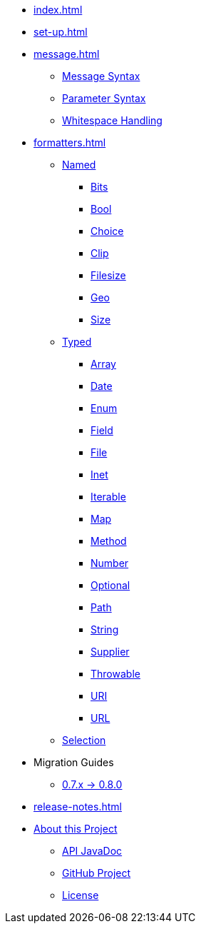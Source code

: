 * xref:index.adoc[]
* xref:set-up.adoc[]

* xref:message.adoc[]
 ** xref:message.adoc#message-syntax[Message Syntax]
 ** xref:message.adoc#parameter-syntax[Parameter Syntax]
 ** xref:message.adoc#whitespace-handling[Whitespace Handling]

* xref:formatters.adoc[]
 ** xref:formatters_named.adoc[Named]
  *** xref:formatters_named.adoc#bits[Bits]
  *** xref:formatters_named.adoc#bool[Bool]
  *** xref:formatters_named.adoc#choice[Choice]
  *** xref:formatters_named.adoc#clip[Clip]
  *** xref:formatters_named.adoc#filesize[Filesize]
  *** xref:formatters_named.adoc#geo[Geo]
  *** xref:formatters_named.adoc#size[Size]

 ** xref:formatters_typed.adoc[Typed]
  *** xref:formatters_typed.adoc#array[Array]
  *** xref:formatters_typed.adoc#date[Date]
  *** xref:formatters_typed.adoc#enum[Enum]
  *** xref:formatters_typed.adoc#field[Field]
  *** xref:formatters_typed.adoc#file[File]
  *** xref:formatters_typed.adoc#inet[Inet]
  *** xref:formatters_typed.adoc#iterable[Iterable]
  *** xref:formatters_typed.adoc#map[Map]
  *** xref:formatters_typed.adoc#method[Method]
  *** xref:formatters_typed.adoc#number[Number]
  *** xref:formatters_typed.adoc#optional[Optional]
  *** xref:formatters_typed.adoc#path[Path]
  *** xref:formatters_typed.adoc#string[String]
  *** xref:formatters_typed.adoc#supplier[Supplier]
  *** xref:formatters_typed.adoc#throwable[Throwable]
  *** xref:formatters_typed.adoc#uri[URI]
  *** xref:formatters_typed.adoc#url[URL]

 ** xref:formatters_selection.adoc[Selection]

* Migration Guides
 ** xref:migration-0.7.x-to-0.8.0.adoc[0.7.x -> 0.8.0]

* xref:release-notes.adoc[]

* xref:project.adoc[About this Project]
 ** xref:project.adoc#javadoc[API JavaDoc]
 ** xref:project.adoc#github[GitHub Project]
 ** xref:project.adoc#github[License]

